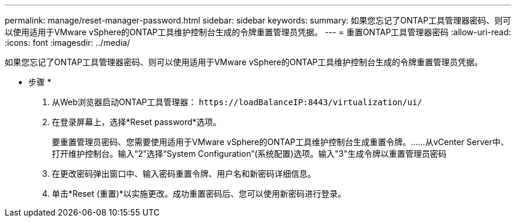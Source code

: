---
permalink: manage/reset-manager-password.html 
sidebar: sidebar 
keywords:  
summary: 如果您忘记了ONTAP工具管理器密码、则可以使用适用于VMware vSphere的ONTAP工具维护控制台生成的令牌重置管理员凭据。 
---
= 重置ONTAP工具管理器密码
:allow-uri-read: 
:icons: font
:imagesdir: ../media/


[role="lead"]
如果您忘记了ONTAP工具管理器密码、则可以使用适用于VMware vSphere的ONTAP工具维护控制台生成的令牌重置管理员凭据。

* 步骤 *

. 从Web浏览器启动ONTAP工具管理器： `\https://loadBalanceIP:8443/virtualization/ui/`
. 在登录屏幕上，选择*Reset password*选项。
+
要重置管理员密码、您需要使用适用于VMware vSphere的ONTAP工具维护控制台生成重置令牌。……从vCenter Server中、打开维护控制台。输入“2”选择“System Configuration”(系统配置)选项。输入"3"生成令牌以重置管理员密码

. 在更改密码弹出窗口中、输入密码重置令牌、用户名和新密码详细信息。
. 单击*Reset (重置)*以实施更改。成功重置密码后、您可以使用新密码进行登录。

